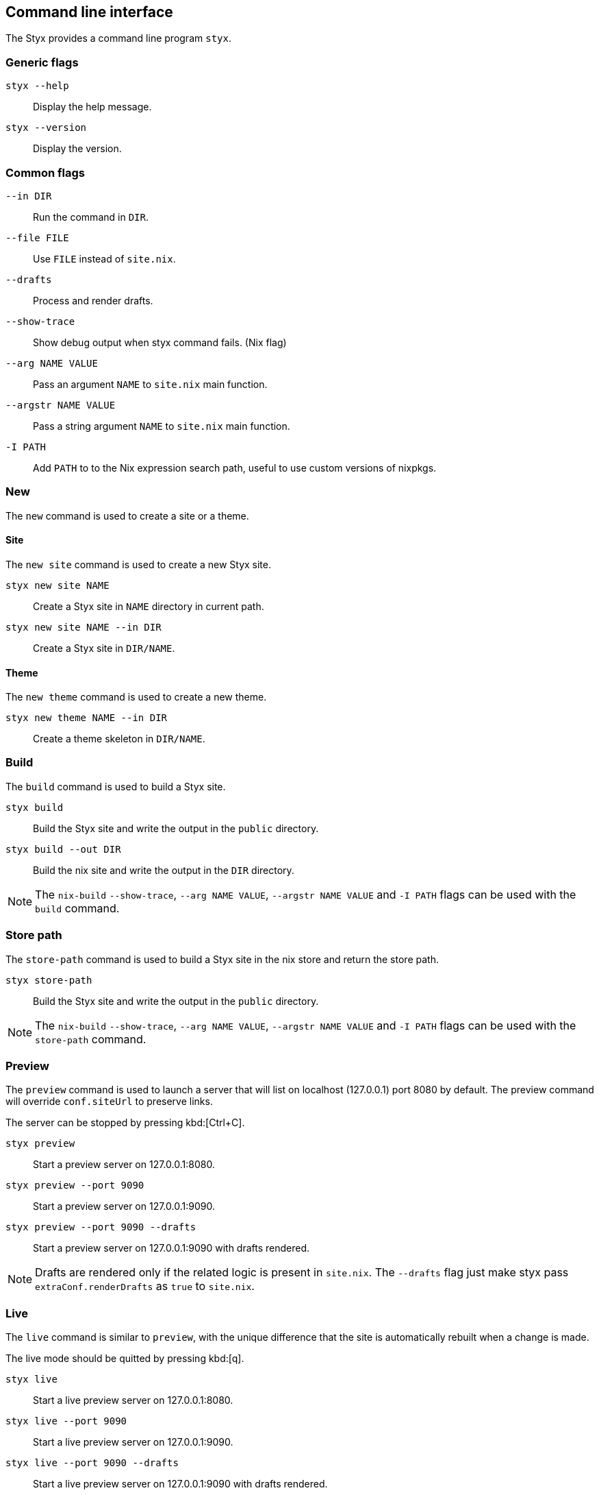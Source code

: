 == Command line interface

The Styx provides a command line program `styx`.

=== Generic flags

`styx --help`:: Display the help message.
`styx --version`:: Display the version.

=== Common flags

`--in DIR`:: Run the command in `DIR`.
`--file FILE`:: Use `FILE` instead of `site.nix`.
`--drafts`:: Process and render drafts.
`--show-trace`:: Show debug output when styx command fails. (Nix flag)
`--arg NAME VALUE`:: Pass an argument `NAME` to `site.nix` main function.
`--argstr NAME VALUE`:: Pass a string argument `NAME` to `site.nix` main function.
`-I PATH`:: Add `PATH` to to the Nix expression search path, useful to use custom versions of nixpkgs.

=== New

The `new` command is used to create a site or a theme.

==== Site

The `new site` command is used to create a new Styx site.

`styx new site NAME`:: Create a Styx site in `NAME` directory in current path.
`styx new site NAME --in DIR`:: Create a Styx site in `DIR/NAME`.

==== Theme

The `new theme` command is used to create a new theme.

`styx new theme NAME --in DIR`:: Create a theme skeleton in `DIR/NAME`.


=== Build

The `build` command is used to build a Styx site.

`styx build`:: Build the Styx site and write the output in the `public` directory.
`styx build --out DIR`:: Build the nix site and write the output in the `DIR` directory.

NOTE: The `nix-build` `--show-trace`, `--arg NAME VALUE`, `--argstr NAME VALUE` and `-I PATH` flags can be used with the `build` command.

=== Store path

The `store-path` command is used to build a Styx site in the nix store and return the store path.

`styx store-path`:: Build the Styx site and write the output in the `public` directory.

NOTE: The `nix-build` `--show-trace`, `--arg NAME VALUE`, `--argstr NAME VALUE` and `-I PATH` flags can be used with the `store-path` command.

=== Preview

The `preview` command is used to launch a server that will list on localhost (127.0.0.1) port 8080 by default. The preview command will override `conf.siteUrl` to preserve links.

The server can be stopped by pressing kbd:[Ctrl+C].

`styx preview`:: Start a preview server on 127.0.0.1:8080.
`styx preview --port 9090`:: Start a preview server on 127.0.0.1:9090.
`styx preview --port 9090 --drafts`:: Start a preview server on 127.0.0.1:9090 with drafts rendered.

NOTE: Drafts are rendered only if the related logic is present in `site.nix`. The `--drafts` flag just make styx pass `extraConf.renderDrafts` as `true` to `site.nix`.


=== Live

The `live` command is similar to `preview`, with the unique difference that the site is automatically rebuilt when a change is made.

The live mode should be quitted by pressing kbd:[q].

`styx live`:: Start a live preview server on 127.0.0.1:8080.
`styx live --port 9090`:: Start a live preview server on 127.0.0.1:9090.
`styx live --port 9090 --drafts`:: Start a live preview server on 127.0.0.1:9090 with drafts rendered.

NOTE: The `live` mode does not automatically reload the browser.

WARNING: If the live mode is not quitted by pressing kbd:[q], there is a possibility that the server process will stay alive in background. The server process can be found by running `ps aux | grep caddy` and killed with the `kill` command.

=== Linkcheck

Run link:https://wummel.github.io/linkchecker/[linkchecker] on the site. Checks if the liks are valid.

`styx linkcheck`:: Check site links and print a report.


=== Serve

The `serve` command is used to build a site and launch a local server. This allow to check the site without having to deploy it.
The server can be stopped by pressing kbd:[Ctrl+C].

`styx serve`:: Will serve on the localhost on port `8080`.
`styx-serve --port 9090`:: Will serve on the port `9090`.
`styx serve --detach`:: Will serve on the localhost on port `8080` and run the server on background, process can be found by running `ps aux | grep caddy`.

NOTE: The `nix-build` `--show-trace`, `--arg NAME VALUE`, `--argstr NAME VALUE` and `-I PATH` flags can be used with the `serve` command.

NOTE: Styx use the link:https://caddyserver.com/[caddy server], even if it is performant server, `styx serve` launchs it without any special settings. +
For production environments it is recommended to use a carefully configured server over `styx serve`.


=== Doc

The `doc` command can be used to launch styx HTML documentation in the default browser (`$BROWSER`).

`styx doc`:: Open the HTML help in the default browser.
`BROWSER=firefox styx doc`:: Open the HTML help in firefox.

NOTE: On macOS, run `BROWSER=open styx doc` to use the default browser.

=== Site-doc

The `site-doc` command can be used to generate and launch in the default browser a documentation for a styx site.

`styx site-doc`:: Open the HTML help in the default browser.
`BROWSER=firefox styx site-doc`:: Open the HTML help in firefox.

NOTE: On macOS, run `BROWSER=open styx site-doc` to use the default browser.

=== Gen-sample-data

The `gen-sample-data` command can be used to generate sample data, useful to create themes example sites.

`styx gen-data`:: Generate sample data in `./data`.

=== Deploy

The `deploy` command is used to deploy A styx site on a remote server.
Currently only GitHub pages are supported.

For more details see the <<Deployment>> section.

`styx deploy --init--gh-pages`:: Prepare a git repository to be able to deploy on GitHub pages.
`styx deploy --gh-pages`:: Commit the Styx site in the current directory to the `gh-pages` branch in the `./gh-pages` folder.
`styx deploy --gh-pages --in ./example --repo ./`:: Commit the Styx site in `./example` to the `gh-pages` branch in the `./gh-pages` folder.

